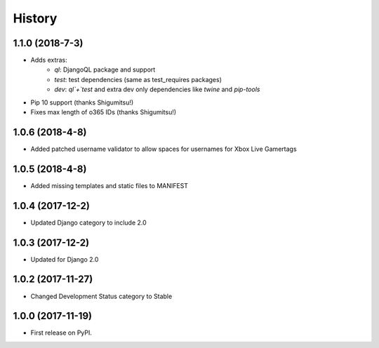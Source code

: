 =======
History
=======

1.1.0 (2018-7-3)
----------------
* Adds extras:
    * `ql`: DjangoQL package and support
    * `test`: test dependencies (same as test_requires packages)
    * `dev`: `ql`+`test` and extra dev only dependencies like `twine` and `pip-tools`
* Pip 10 support (thanks Shigumitsu!)
* Fixes max length of o365 IDs (thanks Shigumitsu!)

1.0.6 (2018-4-8)
----------------
* Added patched username validator to allow spaces for usernames for Xbox Live Gamertags

1.0.5 (2018-4-8)
----------------
* Added missing templates and static files to MANIFEST

1.0.4 (2017-12-2)
-----------------

* Updated Django category to include 2.0

1.0.3 (2017-12-2)
-----------------

* Updated for Django 2.0

1.0.2 (2017-11-27)
------------------

* Changed Development Status category to Stable

1.0.0 (2017-11-19)
------------------

* First release on PyPI.
